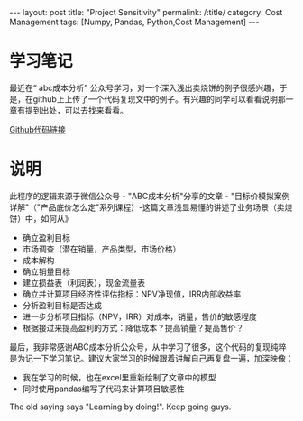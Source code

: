 

#+BEGIN_HTML
---
layout: post
title: "Project Sensitivity"
permalink: /:title/
category: Cost Management
tags: [Numpy, Pandas, Python,Cost Management]
---
<head>
   <meta http-equiv="Content-Type" content="text/html;charset=utf-8">
</head>
#+END_HTML
#+OPTIONS: ^:{}



* 学习笔记
最近在“ abc成本分析” 公众号学习，对一个深入浅出卖烧饼的例子很感兴趣，于是，在github上上传了一个代码复现文中的例子。有兴趣的同学可以看看说明那一章有提到出处，可以去找来看看。

[[https://github.com/siac31/CostManagement/tree/master][Github代码链接]]


* 说明
此程序的逻辑来源于微信公众号 - "ABC成本分析"分享的文章 - "目标价模拟案例详解"（"产品底价怎么定"系列课程）-这篇文章浅显易懂的讲述了业务场景（卖烧饼）中，如何从》
 + 确立盈利目标
 + 市场调查（潜在销量，产品类型，市场价格）
 + 成本解构
 + 确立销量目标
 + 建立损益表（利润表），现金流量表
 + 确立并计算项目经济性评估指标：NPV净现值，IRR内部收益率
 + 分析盈利目标是否达成
 + 进一步分析项目指标（NPV，IRR）对成本，销量，售价的敏感程度
 + 根据接过来提高盈利的方式：降低成本？提高销量？提高售价？

最后，我非常感谢ABC成本分析公众号，从中学习了很多，这个代码的复现纯粹是为记一下学习笔记。建议大家学习的时候跟着讲解自己再复盘一遍，加深映像：
 + 我在学习的时候，也在excel里重新绘制了文章中的模型
 + 同时使用pandas编写了代码来计算项目敏感性

The old saying says "Learning by doing!". Keep going guys.
